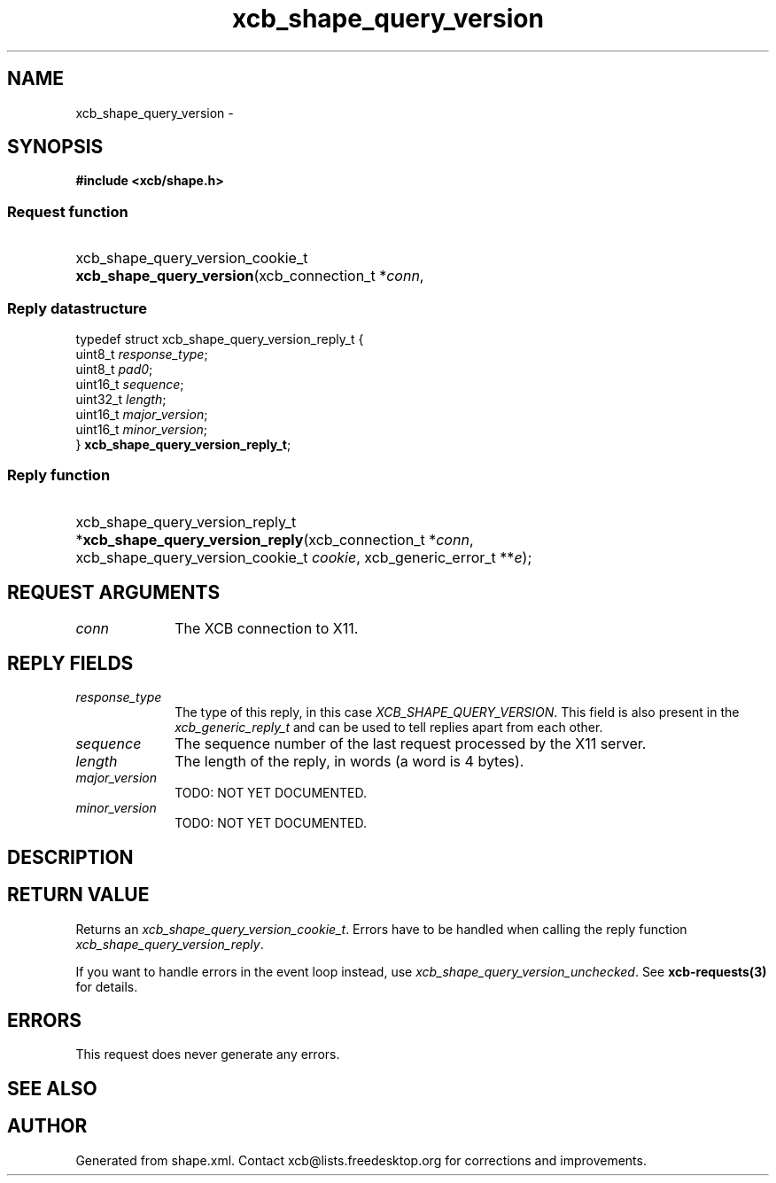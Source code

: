 .TH xcb_shape_query_version 3  2015-07-28 "XCB" "XCB Requests"
.ad l
.SH NAME
xcb_shape_query_version \- 
.SH SYNOPSIS
.hy 0
.B #include <xcb/shape.h>
.SS Request function
.HP
xcb_shape_query_version_cookie_t \fBxcb_shape_query_version\fP(xcb_connection_t\ *\fIconn\fP, 
.PP
.SS Reply datastructure
.nf
.sp
typedef struct xcb_shape_query_version_reply_t {
    uint8_t  \fIresponse_type\fP;
    uint8_t  \fIpad0\fP;
    uint16_t \fIsequence\fP;
    uint32_t \fIlength\fP;
    uint16_t \fImajor_version\fP;
    uint16_t \fIminor_version\fP;
} \fBxcb_shape_query_version_reply_t\fP;
.fi
.SS Reply function
.HP
xcb_shape_query_version_reply_t *\fBxcb_shape_query_version_reply\fP(xcb_connection_t\ *\fIconn\fP, xcb_shape_query_version_cookie_t\ \fIcookie\fP, xcb_generic_error_t\ **\fIe\fP);
.br
.hy 1
.SH REQUEST ARGUMENTS
.IP \fIconn\fP 1i
The XCB connection to X11.
.SH REPLY FIELDS
.IP \fIresponse_type\fP 1i
The type of this reply, in this case \fIXCB_SHAPE_QUERY_VERSION\fP. This field is also present in the \fIxcb_generic_reply_t\fP and can be used to tell replies apart from each other.
.IP \fIsequence\fP 1i
The sequence number of the last request processed by the X11 server.
.IP \fIlength\fP 1i
The length of the reply, in words (a word is 4 bytes).
.IP \fImajor_version\fP 1i
TODO: NOT YET DOCUMENTED.
.IP \fIminor_version\fP 1i
TODO: NOT YET DOCUMENTED.
.SH DESCRIPTION
.SH RETURN VALUE
Returns an \fIxcb_shape_query_version_cookie_t\fP. Errors have to be handled when calling the reply function \fIxcb_shape_query_version_reply\fP.

If you want to handle errors in the event loop instead, use \fIxcb_shape_query_version_unchecked\fP. See \fBxcb-requests(3)\fP for details.
.SH ERRORS
This request does never generate any errors.
.SH SEE ALSO
.SH AUTHOR
Generated from shape.xml. Contact xcb@lists.freedesktop.org for corrections and improvements.
